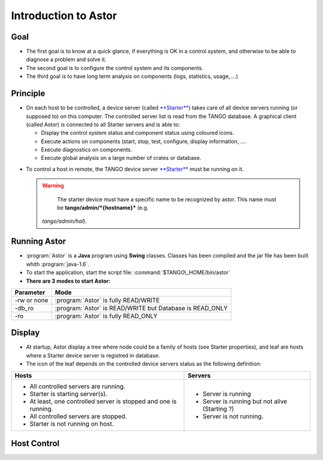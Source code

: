 Introduction to Astor
---------------------

Goal
~~~~

-  The first goal is to know at a quick glance, if everything is OK in a
   control system,
   and otherwise to be able to diagnose a problem and solve it.
-  The second goal is to configure the control system and its
   components.
-  The third goal is to have long term analysis on components (logs,
   statistics, usage,....)

Principle
~~~~~~~~~

-  On each host to be controlled, a device server (called
   `**Starter** <http://www.esrf.fr/computing/cs/tango/tango_doc/ds_doc/tango-ds/System/starter/ClassDescription.html>`_)
   takes care of all device servers running (or supposed to) on this
   computer.
   The controlled server list is read from the TANGO database.
   A graphical client (called Astor) is connected to all Starter servers
   and is able to:

   -  Display the control system status and component status using
      coloured icons.
   -  Execute actions on components (start, stop, test, configure,
      display information, ....
   -  Execute diagnostics on components.
   -  Execute global analysis on a large number of crates or database.

|image0|

-  To control a host in remote, the TANGO device server
   `**Starter** <http://www.esrf.fr/computing/cs/tango/tango_doc/ds_doc/tango-ds/System/starter/ClassDescription.html>`_
   must be running on it.

   .. warning::

      The starter device must have a specific name to be recognized by
      astor. This name must be **tango/admin/\ *{hostname}*** (e.g.
     *tango/admin/hal*).

Running Astor
~~~~~~~~~~~~~

-  :program:`Astor` is a **Java** program using **Swing** classes.
   Classes has been compiled and the jar file has been built whith :program:`java-1.6`.
-  To start the application, start the script file:
   :command:`$TANGO\_HOME/bin/astor`
-  **There are 3 modes to start Astor:**

.. csv-table::
   :header-rows: 1

   "Parameter", "Mode"
   "-rw or none", ":program:`Astor` is fully READ/WRITE"
   "-db_ro", ":program:`Astor` is READ/WRITE but Database is READ_ONLY"
   "-ro", ":program:`Astor` is fully READ_ONLY"

Display
~~~~~~~

-  At startup, Astor display a tree where node could be a family of
   hosts (see Starter properties), and leaf are hosts where a Starter
   device server is registred in database.
-  The icon of the leaf depends on the controlled device servers status
   as the following definition:

+------------------------------------------+----------------------------------------+
| Hosts                                    | Servers                                |
+==========================================+========================================+
| - |image1| All controlled servers are    | - |image6| Server is running           |
|   running.                               | - |image7| Server is running but not   |
| - |image2| Starter is starting           |   alive (Starting ?)                   |
|   server(s).                             | - |image8| Server is not running.      |
| - |image3| At least, one controlled      |                                        |
|   server is stopped and one is running.  |                                        |
| - |image4| All controlled servers are    |                                        |
|   stopped.                               |                                        |
| - |image5| Starter is not running on     |                                        |
|   host.                                  |                                        |
+------------------------------------------+----------------------------------------+



Host Control
~~~~~~~~~~~~

|image9|

.. |image0| image:: img/Astor-Starter.gif
.. |image1| image:: img/greenbal.gif
.. |image2| image:: img/blueball.gif
.. |image3| image:: img/orangebal.gif
.. |image4| image:: img/whiteball.gif
.. |image5| image:: img/redball.gif
.. |image6| image:: img/greenbal.gif
.. |image7| image:: img/blueball.gif
.. |image8| image:: img/redball.gif
.. |image9| image:: img/Astor.jpg

